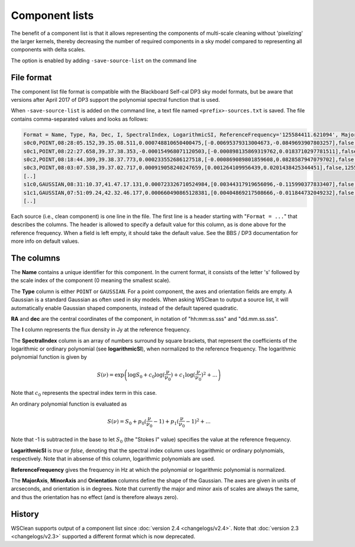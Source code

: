 Component lists
===============

The benefit of a component list is that it allows representing the components of multi-scale cleaning without 'pixelizing' the larger kernels, thereby decreasing the number of required components in a sky model compared to representing all components with delta scales.

The option is enabled by adding ``-save-source-list`` on the command line

File format
-----------

The component list file format is compatible with the Blackboard Self-cal DP3 sky model formats, but be aware that versions after April 2017 of DP3 support the polynomial spectral function that is used.

When ``-save-source-list`` is added on the command line, a text file named ``<prefix>-sources.txt`` is saved. The file contains comma-separated values and looks as follows:

.. code-block:: text

    Format = Name, Type, Ra, Dec, I, SpectralIndex, LogarithmicSI, ReferenceFrequency='125584411.621094', MajorAxis, MinorAxis, Orientation
    s0c0,POINT,08:28:05.152,39.35.08.511,0.000748810650400475,[-0.00695379313004673,-0.0849693907803257],false,125584411.621094,,,
    s0c1,POINT,08:22:27.658,39.37.38.353,-0.000154968071120503,[-0.000898135869319762,0.0183710297781511],false,125584411.621094,,,
    s0c2,POINT,08:18:44.309,39.38.37.773,0.000233552686127518,[-0.000869089801859608,0.0828587947079702],false,125584411.621094,,,
    s0c3,POINT,08:03:07.538,39.37.02.717,0.000919058240247659,[0.001264109956439,0.0201438425344451],false,125584411.621094,,,
    [..]
    s1c0,GAUSSIAN,08:31:10.37,41.47.17.131,0.000723326710524984,[0.00344317919656096,-0.115990377833407],false,125584411.621094,83.6144111272856,83.6144111272856,0
    s1c1,GAUSSIAN,07:51:09.24,42.32.46.177,0.000660490865128381,[0.00404869217508666,-0.011844732049232],false,125584411.621094,83.6144111272856,83.6144111272856,0
    [..]
    
Each source (i.e., clean component) is one line in the file. The first line is a header starting with "``Format = ...``" that describes the columns. The header is allowed to specify a default value for this column, as is done above for the reference frequency. When a field is left empty, it should take the default value. See the BBS / DP3 documentation for more info on default values.

The columns
-----------

The **Name** contains a unique identifier for this component. In the current format, it consists of the letter 's' followed by the scale index of the component (0 meaning the smallest scale).

The **Type** column is either ``POINT`` or ``GAUSSIAN``. For a point component, the axes and orientation fields are empty. A Gaussian is a standard Gaussian as often used in sky models. When asking WSClean to output a source list, it will automatically enable Gaussian shaped components, instead of the default tapered quadratic. 

**RA** and **dec** are the central coordinates of the component, in notation of "hh:mm:ss.sss" and "dd.mm.ss.sss". 

The **I** column represents the flux density in Jy at the reference frequency.

The **SpectralIndex** column is an array of numbers surround by square brackets, that represent the coefficients of the logarithmic or ordinary polynomial (see **logarithmicSI**), when normalized to the reference frequency. The logarithmic polynomial function is given by

.. math::

    S(\nu) = \exp \left( \log S_0 + c_0 \log(\frac{\nu}{\nu_0}) + c_1 \log(\frac{\nu}{\nu_0})^2 + ... \right)

Note that :math:`c_0` represents the spectral index term in this case.

An ordinary polynomial function is evaluated as

.. math::

    S(\nu) = S_0 + p_0 (\frac{\nu}{\nu_0} - 1) + p_1 (\frac{\nu}{\nu_0} - 1)^2 + ...

Note that -1 is subtracted in the base to let :math:`S_0` (the "Stokes I" value) specifies the value at the reference frequency.

**LogarithmicSI** is *true* or *false*, denoting that the spectral index column uses logarithmic or ordinary polynomials, respectively. Note that in absense of this column, logarithmic polynomials are used.

**ReferenceFrequency** gives the frequency in Hz at which the polynomial or logarithmic polynomial is normalized.

The **MajorAxis**, **MinorAxis** and **Orientation** columns define the shape of the Gaussian. The axes are given in units of arcseconds, and orientation is in degrees. Note that currently the major and minor axis of scales are always the same, and thus the orientation has no effect (and is therefore always zero).
 
History
-------

WSClean supports output of a component list since :doc:`version 2.4 <changelogs/v2.4>`. Note that :doc:`version 2.3 <changelogs/v2.3>` supported a different format which is now deprecated.
